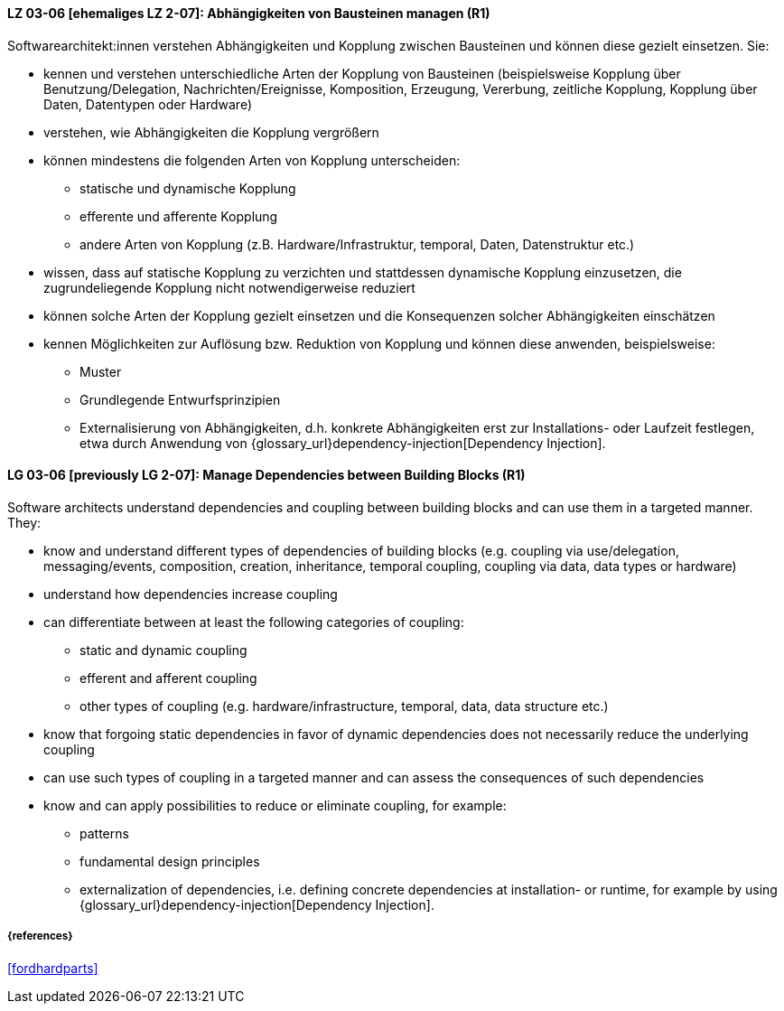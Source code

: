// tag::DE[]

[[LG-03-06]]
==== LZ 03-06 [ehemaliges LZ 2-07]: Abhängigkeiten von Bausteinen managen (R1)

Softwarearchitekt:innen verstehen Abhängigkeiten und Kopplung zwischen Bausteinen und können diese gezielt einsetzen.
Sie:

* kennen und verstehen unterschiedliche Arten der Kopplung von Bausteinen (beispielsweise  Kopplung über Benutzung/Delegation, Nachrichten/Ereignisse, Komposition, Erzeugung, Vererbung, zeitliche Kopplung, Kopplung über Daten, Datentypen oder Hardware)
* verstehen, wie Abhängigkeiten die Kopplung vergrößern
* können mindestens die folgenden Arten von Kopplung unterscheiden:
** statische und dynamische Kopplung 
** efferente und afferente Kopplung 
** andere Arten von Kopplung (z.B. Hardware/Infrastruktur, temporal, Daten, Datenstruktur etc.)
* wissen, dass auf statische Kopplung zu verzichten und stattdessen
  dynamische Kopplung einzusetzen, die zugrundeliegende Kopplung
  nicht notwendigerweise reduziert
* können solche Arten der Kopplung gezielt einsetzen und die Konsequenzen solcher Abhängigkeiten einschätzen
* kennen Möglichkeiten zur Auflösung bzw. Reduktion von Kopplung und können diese anwenden, beispielsweise:
** Muster
// (siehe <<LZ-2-5, LZ 2-5>>)
** Grundlegende Entwurfsprinzipien
// (siehe <<LZ-2-6, LZ 2-6>>)
** Externalisierung von Abhängigkeiten, d.h. konkrete Abhängigkeiten erst zur Installations- oder Laufzeit festlegen, etwa durch Anwendung von
{glossary_url}dependency-injection[Dependency Injection].


// end::DE[]

// tag::EN[]
[[LG-03-06]]
==== LG 03-06 [previously LG 2-07]: Manage Dependencies between Building Blocks (R1)

Software architects understand dependencies and coupling between building blocks and can use them in a targeted manner. They:

* know and understand different types of dependencies of building blocks (e.g. coupling via use/delegation, messaging/events, composition, creation, inheritance, temporal coupling, coupling via data, data types or hardware)
* understand how dependencies increase coupling
* can differentiate between at least the following categories of coupling:
** static and dynamic coupling 
** efferent and afferent coupling 
** other types of coupling (e.g. hardware/infrastructure, temporal,
   data, data structure etc.)
* know that forgoing static dependencies in favor of dynamic
  dependencies does not necessarily reduce the underlying coupling
* can use such types of coupling in a targeted manner and can assess the consequences of such dependencies
* know and can apply possibilities to reduce or eliminate coupling, for example:
** patterns
// (refer to <<LG-2-5, LG 2-5>>)
** fundamental design principles
// (refer to <<LG-2-6, LG 2-6>>)
** externalization of dependencies, i.e. defining concrete dependencies at installation- or runtime, for example by using
{glossary_url}dependency-injection[Dependency Injection].

// end::EN[]

===== {references}
<<fordhardparts>>